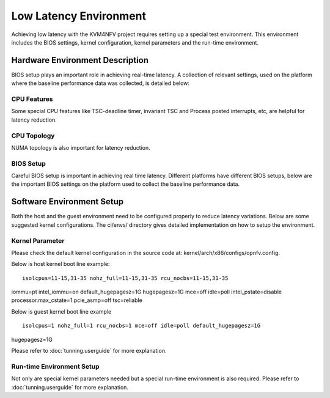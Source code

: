 .. This work is licensed under a Creative Commons Attribution 4.0 International License.

.. http://creativecommons.org/licenses/by/4.0

Low Latency Environment
=======================

Achieving low latency with the KVM4NFV project requires setting up a special
test environment. This environment includes the BIOS settings, kernel
configuration, kernel parameters and the run-time environment.

Hardware Environment Description
--------------------------------

BIOS setup plays an important role in achieving real-time latency. A collection
of relevant settings, used on the platform where the baseline performance data
was collected, is detailed below:

CPU Features
~~~~~~~~~~~~

Some special CPU features like TSC-deadline timer, invariant TSC and Process
posted interrupts, etc, are helpful for latency reduction.

CPU Topology
~~~~~~~~~~~~

NUMA topology is also important for latency reduction.

BIOS Setup
~~~~~~~~~~

Careful BIOS setup is important in achieving real time latency. Different
platforms have different BIOS setups, below are the important BIOS settings on
the platform used to collect the baseline performance data.

Software Environment Setup
--------------------------
Both the host and the guest environment need to be configured properly to
reduce latency variations.  Below are some suggested kernel configurations.
The ci/envs/ directory gives detailed implementation on how to setup the
environment.

Kernel Parameter
~~~~~~~~~~~~~~~~

Please check the default kernel configuration in the source code at:
kernel/arch/x86/configs/opnfv.config.

Below is host kernel boot line example:
::
        isolcpus=11-15,31-35 nohz_full=11-15,31-35 rcu_nocbs=11-15,31-35
iommu=pt intel_iommu=on default_hugepagesz=1G hugepagesz=1G mce=off idle=poll
intel_pstate=disable processor.max_cstate=1 pcie_asmp=off tsc=reliable

Below is guest kernel boot line example
::
 isolcpus=1 nohz_full=1 rcu_nocbs=1 mce=off idle=poll default_hugepagesz=1G
hugepagesz=1G

Please refer to :doc:`tunning.userguide` for more explanation.

Run-time Environment Setup
~~~~~~~~~~~~~~~~~~~~~~~~~~

Not only are special kernel parameters needed but a special run-time
environment is also required. Please refer to :doc:`tunning.userguide` for
more explanation.
